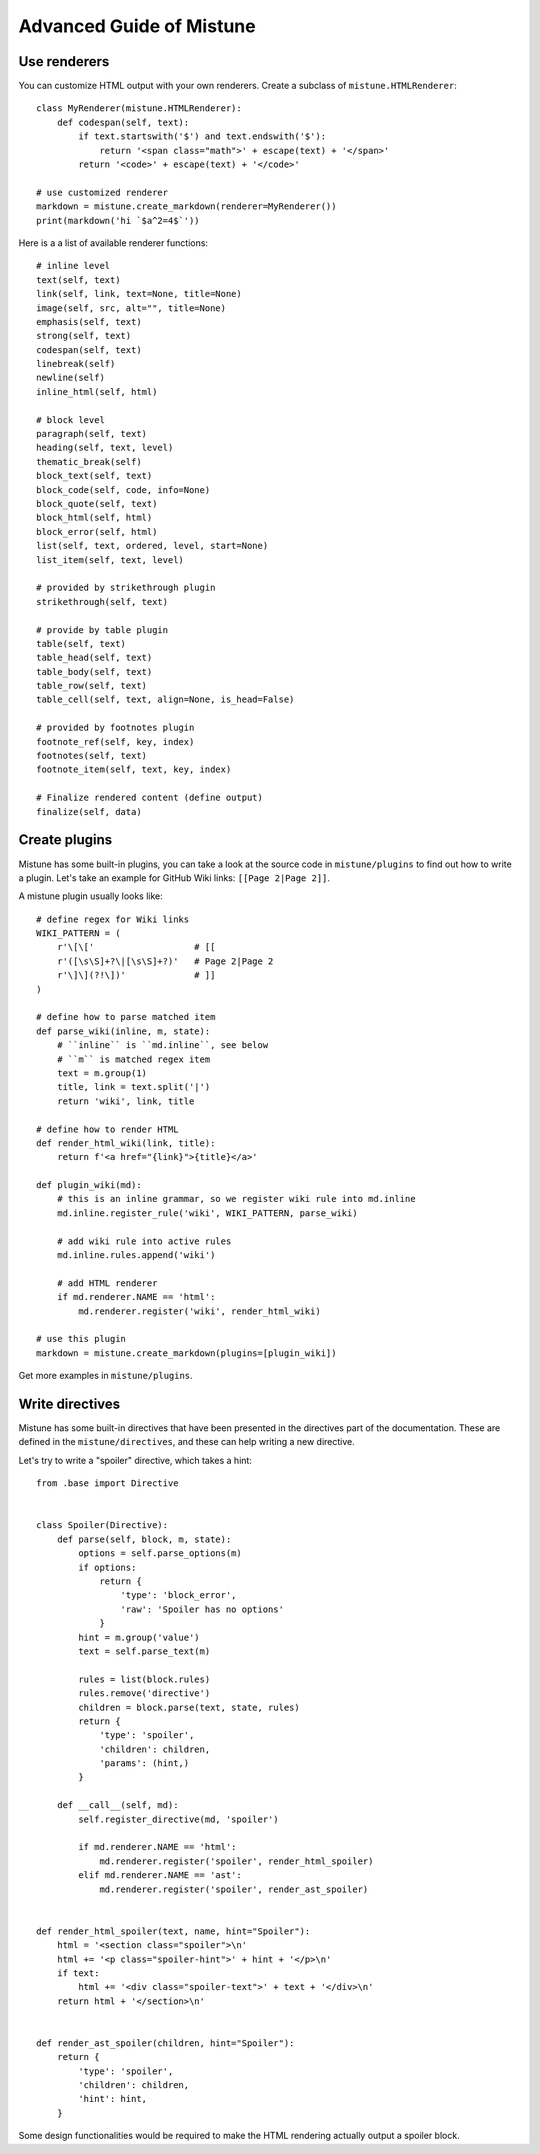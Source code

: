 Advanced Guide of Mistune
=========================


.. _renderers:

Use renderers
-------------

You can customize HTML output with your own renderers. Create a subclass
of ``mistune.HTMLRenderer``::


    class MyRenderer(mistune.HTMLRenderer):
        def codespan(self, text):
            if text.startswith('$') and text.endswith('$'):
                return '<span class="math">' + escape(text) + '</span>'
            return '<code>' + escape(text) + '</code>'

    # use customized renderer
    markdown = mistune.create_markdown(renderer=MyRenderer())
    print(markdown('hi `$a^2=4$`'))

Here is a a list of available renderer functions::

    # inline level
    text(self, text)
    link(self, link, text=None, title=None)
    image(self, src, alt="", title=None)
    emphasis(self, text)
    strong(self, text)
    codespan(self, text)
    linebreak(self)
    newline(self)
    inline_html(self, html)

    # block level
    paragraph(self, text)
    heading(self, text, level)
    thematic_break(self)
    block_text(self, text)
    block_code(self, code, info=None)
    block_quote(self, text)
    block_html(self, html)
    block_error(self, html)
    list(self, text, ordered, level, start=None)
    list_item(self, text, level)

    # provided by strikethrough plugin
    strikethrough(self, text)

    # provide by table plugin
    table(self, text)
    table_head(self, text)
    table_body(self, text)
    table_row(self, text)
    table_cell(self, text, align=None, is_head=False)

    # provided by footnotes plugin
    footnote_ref(self, key, index)
    footnotes(self, text)
    footnote_item(self, text, key, index)

    # Finalize rendered content (define output)
    finalize(self, data)


.. _plugins:

Create plugins
--------------

Mistune has some built-in plugins, you can take a look at the source code
in ``mistune/plugins`` to find out how to write a plugin. Let's take an
example for GitHub Wiki links: ``[[Page 2|Page 2]]``.

A mistune plugin usually looks like::

    # define regex for Wiki links
    WIKI_PATTERN = (
        r'\[\['                   # [[
        r'([\s\S]+?\|[\s\S]+?)'   # Page 2|Page 2
        r'\]\](?!\])'             # ]]
    )

    # define how to parse matched item
    def parse_wiki(inline, m, state):
        # ``inline`` is ``md.inline``, see below
        # ``m`` is matched regex item
        text = m.group(1)
        title, link = text.split('|')
        return 'wiki', link, title

    # define how to render HTML
    def render_html_wiki(link, title):
        return f'<a href="{link}">{title}</a>'

    def plugin_wiki(md):
        # this is an inline grammar, so we register wiki rule into md.inline
        md.inline.register_rule('wiki', WIKI_PATTERN, parse_wiki)

        # add wiki rule into active rules
        md.inline.rules.append('wiki')

        # add HTML renderer
        if md.renderer.NAME == 'html':
            md.renderer.register('wiki', render_html_wiki)

    # use this plugin
    markdown = mistune.create_markdown(plugins=[plugin_wiki])

Get more examples in ``mistune/plugins``.

.. _directives:

Write directives
----------------

Mistune has some built-in directives that have been presented in
the directives part of the documentation. These are defined in the
``mistune/directives``, and these can help writing a new directive.

Let's try to write a "spoiler" directive, which takes a hint::

    from .base import Directive


    class Spoiler(Directive):
        def parse(self, block, m, state):
            options = self.parse_options(m)
            if options:
                return {
                    'type': 'block_error',
                    'raw': 'Spoiler has no options'
                }
            hint = m.group('value')
            text = self.parse_text(m)

            rules = list(block.rules)
            rules.remove('directive')
            children = block.parse(text, state, rules)
            return {
                'type': 'spoiler',
                'children': children,
                'params': (hint,)
            }

        def __call__(self, md):
            self.register_directive(md, 'spoiler')

            if md.renderer.NAME == 'html':
                md.renderer.register('spoiler', render_html_spoiler)
            elif md.renderer.NAME == 'ast':
                md.renderer.register('spoiler', render_ast_spoiler)


    def render_html_spoiler(text, name, hint="Spoiler"):
        html = '<section class="spoiler">\n'
        html += '<p class="spoiler-hint">' + hint + '</p>\n'
        if text:
            html += '<div class="spoiler-text">' + text + '</div>\n'
        return html + '</section>\n'


    def render_ast_spoiler(children, hint="Spoiler"):
        return {
            'type': 'spoiler',
            'children': children,
            'hint': hint,
        }

Some design functionalities would be required to make the
HTML rendering actually output a spoiler block.
